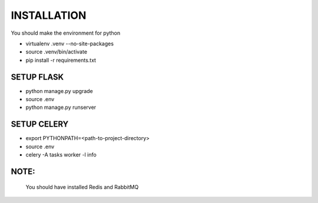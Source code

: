 ============
INSTALLATION
============

You should make the environment for python

* virtualenv .venv --no-site-packages
* source .venv/bin/activate
* pip install -r requirements.txt

SETUP FLASK
~~~~~~~~~~~

* python manage.py upgrade
* source .env
* python manage.py runserver

SETUP CELERY
~~~~~~~~~~~~

* export PYTHONPATH=<path-to-project-directory>
* source .env
* celery -A tasks worker -l info

NOTE:
~~~~~
    You should have installed Redis and RabbitMQ

